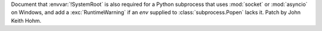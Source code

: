 Document that :envvar:`!SystemRoot` is also required for a Python subprocess
that uses :mod:`socket` or :mod:`asyncio` on Windows, and add a
:exc:`RuntimeWarning` if an *env* supplied to :class:`subprocess.Popen`
lacks it. Patch by John Keith Hohm.
